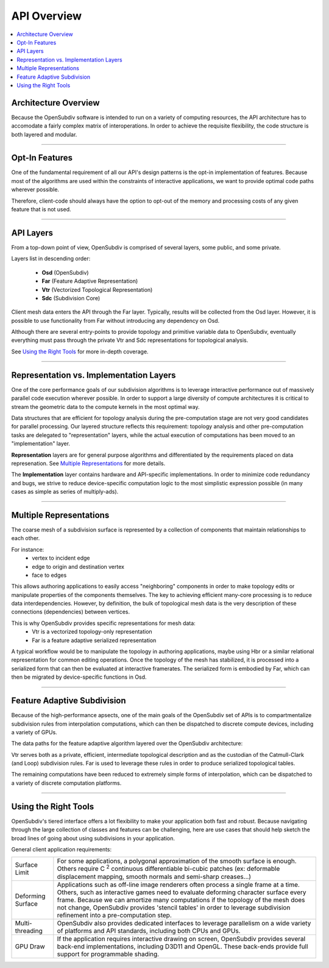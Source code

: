 ..  
     Copyright 2013 Pixar
  
     Licensed under the Apache License, Version 2.0 (the "Apache License")
     with the following modification; you may not use this file except in
     compliance with the Apache License and the following modification to it:
     Section 6. Trademarks. is deleted and replaced with:
  
     6. Trademarks. This License does not grant permission to use the trade
        names, trademarks, service marks, or product names of the Licensor
        and its affiliates, except as required to comply with Section 4(c) of
        the License and to reproduce the content of the NOTICE file.
  
     You may obtain a copy of the Apache License at
  
         http://www.apache.org/licenses/LICENSE-2.0
  
     Unless required by applicable law or agreed to in writing, software
     distributed under the Apache License with the above modification is
     distributed on an "AS IS" BASIS, WITHOUT WARRANTIES OR CONDITIONS OF ANY
     KIND, either express or implied. See the Apache License for the specific
     language governing permissions and limitations under the Apache License.
  

API Overview
------------

.. contents::
   :local:
   :backlinks: none


Architecture Overview
=====================

Because the OpenSubdiv software is intended to run on a variety of computing
resources, the API architecture has to accomodate a fairly complex matrix of
interoperations. In order to achieve the requisite flexibility, the code structure
is both layered and modular.

----

Opt-In Features
===============

One of the fundamental requirement of all our API's design patterns is the opt-in
implementation of features. Because most of the algorithms are used within the
constraints of interactive applications, we want to provide optimal code paths
wherever possible. 

Therefore, client-code should always have the option to opt-out of the memory and
processing costs of any given feature that is not used.

----

API Layers
==========

From a top-down point of view, OpenSubdiv is comprised of several layers, some
public, and some private.

Layers list in descending order:

  * **Osd** (OpenSubdiv)
  * **Far** (Feature Adaptive Representation)
  * **Vtr** (Vectorized Topological Representation)
  * **Sdc** (Subdivision Core)

Client mesh data enters the API through the Far layer. Typically, results will
be collected from the Osd layer. However, it is possible to use
functionality from Far without introducing any dependency on Osd.

Although there are several entry-points to provide topology and primitive variable
data to OpenSubdiv, eventually everything must pass through the private Vtr and Sdc
representations for topological analysis.

See `Using the Right Tools`_ for more in-depth coverage.

.. image:: images/api_layers_3_0.png
   :align: center

----

Representation vs. Implementation Layers
========================================

One of the core performance goals of our subdivision algorithms is to leverage
interactive performance out of massively parallel code execution wherever 
possible. In order to support a large diversity of compute architectures
it is critical to stream the geometric data to the compute kernels in the
most optimal way.

Data structures that are efficient for topology analysis during the pre-computation
stage are not very good candidates for parallel processing. Our layered structure
reflects this requirement: topology analysis and other pre-computation tasks are
delegated to "representation" layers, while the actual execution of computations
has been moved to an "implementation" layer.

.. image:: images/api_representations.png

**Representation** layers are for general purpose algorithms and differentiated by
the requirements placed on data represenation. See `Multiple Representations`_ for
more details.

The **Implementation** layer contains hardware and API-specific implementations.
In order to minimize code redundancy and bugs, we strive to reduce device-specific
computation logic to the most simplistic expression possible (in many cases as
simple as series of multiply-ads).

----

Multiple Representations
========================

The coarse mesh of a subdivision surface is represented by a collection of 
components that maintain relationships to each other. 

.. image:: images/api_mesh_data.png
   :align: center

For instance:
  - vertex to incident edge
  - edge to origin and destination vertex
  - face to edges

This allows authoring applications to easily access "neighboring" components 
in order to make topology edits or manipulate properties of the components 
themselves. The key to achieving efficient many-core processing is to reduce data
interdependencies. However, by definition, the bulk of topological mesh data is 
the very description of these connections (dependencies) between vertices. 

.. image:: images/api_serialized_data.png
   :align: center

This is why OpenSubdiv provides specific representations for mesh data: 
  - Vtr is a vectorized topology-only representation
  - Far is a feature adaptive serialized representation

A typical workflow would be to manipulate the topology in authoring applications,
maybe using Hbr or a similar relational representation for common editing operations.
Once the topology of the mesh has stabilized, it is processed into a serialized form
that can then be evaluated at interactive framerates. The serialized form is 
embodied by Far, which can then be migrated by device-specific functions in Osd.

.. image:: images/api_workflows.png
   :align: center

----

Feature Adaptive Subdivision
============================

Because of the high-performance apsects, one of the main goals of the OpenSubdiv 
set of APIs is to compartmentalize subdivision rules from interpolation 
computations, which can then be dispatched to discrete compute devices, including
a variety of GPUs.

The data paths for the feature adaptive algorithm layered over the OpenSubdiv
architecture:

.. image:: images/osd_layers.png

Vtr serves both as a private, efficient, intermediate topological description and
as the custodian of the Catmull-Clark (and Loop) subdivision rules. Far is used to
leverage these rules in order to produce serialized topological tables. 

The remaining computations have been reduced to extremely simple forms of 
interpolation, which can be dispatched to a variety of discrete computation 
platforms.

----

Using the Right Tools
=====================

OpenSubdiv's tiered interface offers a lot flexibility to make your application
both fast and robust. Because navigating through the large collection of classes and
features can be challenging, here are use cases that should help sketch
the broad lines of going about using subdivisions in your application.

General client application requirements:

+----------------------+-------------------------------------------------------+
| Surface Limit        | For some applications, a polygonal approximation of   | 
|                      | the smooth surface is enough. Others require          |  
|                      | C :sup:`2` continuous differentiable bi-cubic patches |  
|                      | (ex: deformable displacement mapping, smooth normals  |  
|                      | and semi-sharp creases...)                            |  
+----------------------+-------------------------------------------------------+
| Deforming Surface    | Applications such as off-line image renderers often   |
|                      | process a single frame at a time. Others, such as     |    
|                      | interactive games need to evaluate deforming          |    
|                      | character surface every frame. Because we can amortize|    
|                      | many computations if the topology of the mesh does not|    
|                      | change, OpenSubdiv provides 'stencil tables' in order |    
|                      | to leverage subdivision refinement into a             |     
|                      | pre-computation step.                                 |                 
+----------------------+-------------------------------------------------------+
| Multi-threading      | OpenSubdiv also provides dedicated interfaces to      |
|                      | leverage parallelism on a wide variety of platforms   |
|                      | and API standards, including both CPUs and GPUs.      |
+----------------------+-------------------------------------------------------+
| GPU Draw             | If the application requires interactive drawing on    |
|                      | screen, OpenSubdiv provides several back-end          |
|                      | implementations, including D3D11 and OpenGL. These    |
|                      | back-ends provide full support for programmable       |
|                      | shading.                                              |
+----------------------+-------------------------------------------------------+
